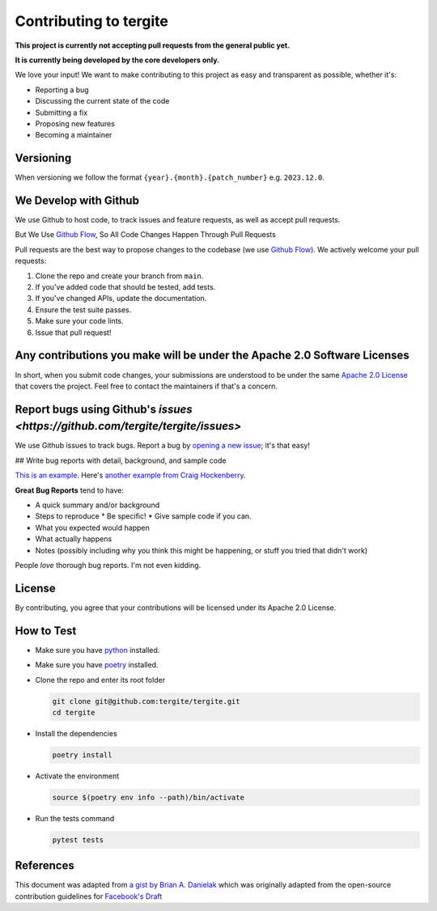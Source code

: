 Contributing to tergite
=======================

**This project is currently not accepting pull requests from the general public yet.**

**It is currently being developed by the core developers only.**

We love your input! We want to make contributing to this project as easy and transparent as possible, whether it's:

- Reporting a bug
- Discussing the current state of the code
- Submitting a fix
- Proposing new features
- Becoming a maintainer

Versioning
----------

When versioning we follow the format ``{year}.{month}.{patch_number}`` e.g. ``2023.12.0``.

We Develop with Github
----------------------

We use Github to host code, to track issues and feature requests, as well as accept pull requests.

But We Use `Github Flow <https://docs.github.com/en/get-started/quickstart/github-flow>`_,
So All Code Changes Happen Through Pull Requests

Pull requests are the best way to propose changes to the codebase (we
use `Github Flow <https://docs.github.com/en/get-started/quickstart/github-flow>`_). We actively welcome your pull
requests:

1. Clone the repo and create your branch from ``main``.
2. If you've added code that should be tested, add tests.
3. If you've changed APIs, update the documentation.
4. Ensure the test suite passes.
5. Make sure your code lints.
6. Issue that pull request!

Any contributions you make will be under the Apache 2.0 Software Licenses
-------------------------------------------------------------------------

In short, when you submit code changes, your submissions are understood to be under the
same `Apache 2.0 License <./LICENSE.txt>`_ that covers the project. Feel free to contact the maintainers if that's a concern.

Report bugs using Github's `issues <https://github.com/tergite/tergite/issues>`
--------------------------------------------------------------------------------------------------

We use Github issues to track bugs. Report a bug
by `opening a new issue <https://github.com/tergite/tergite/issues>`_; it's that easy!

## Write bug reports with detail, background, and sample code

`This is an example <http://stackoverflow.com/q/12488905/180626>`_.
Here's `another example from Craig Hockenberry <http://www.openradar.me/11905408>`_.

**Great Bug Reports** tend to have:

- A quick summary and/or background
- Steps to reproduce
  * Be specific!
  * Give sample code if you can.
- What you expected would happen
- What actually happens
- Notes (possibly including why you think this might be happening, or stuff you tried that didn't work)

People *love* thorough bug reports. I'm not even kidding.

..
    Use a Consistent Coding Style
    -----------------------------

    * Use `black <https://pypi.org/project/black/>`_

License
-------

By contributing, you agree that your contributions will be licensed under its Apache 2.0 License.

How to Test
-----------

- Make sure you have `python <https://www.python.org/>`_ installed.
- Make sure you have `poetry <https://python-poetry.org/>`_ installed.
- Clone the repo and enter its root folder

  .. code:: shell

    git clone git@github.com:tergite/tergite.git
    cd tergite

- Install the dependencies

  .. code:: shell

    poetry install

- Activate the environment

  .. code:: shell

    source $(poetry env info --path)/bin/activate

- Run the tests command

  .. code:: shell

    pytest tests


References
----------

This document was adapted from `a gist by Brian A. Danielak <https://gist.github.com/briandk/3d2e8b3ec8daf5a27a62>`_ which
was originally adapted from the open-source contribution guidelines
for `Facebook's Draft <https://github.com/facebook/draft-js/blob/a9316a723f9e918afde44dea68b5f9f39b7d9b00/CONTRIBUTING.md>`_

